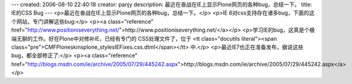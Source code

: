 ---
created: 2006-08-10 22:40:18
creator: panjy
description: 最近在奋战在IE上显示Plone网页的各种bug，总结一下。
title: IE的CSS Bug
---
<p>最近在奋战在IE上显示Plone网页的各种bug，总结一下。</p>
<p>IE 6对css支持存在诸多bug，下面的这个网站，专门讲解这些bug:</p>
<p><a class="reference" href="http://www.positioniseverything.net/">http://www.positioniseverything.net/</a></p>
<p>学习IE的bug，这真是个极端无聊的工作。好在Plone中对修补IE，已经有专门的
CSS处理文件了，位于
<tt class="docutils literal"><span class="pre">CMFPlone\skins\plone_styles\IEFixes.css.dtml</span></tt> 中.</p>
<p>最近IE7也正在准备发布，据说这些bug，都全部修正了:</p>
<p><a class="reference" href="http://blogs.msdn.com/ie/archive/2005/07/29/445242.aspx">http://blogs.msdn.com/ie/archive/2005/07/29/445242.aspx</a></p>
